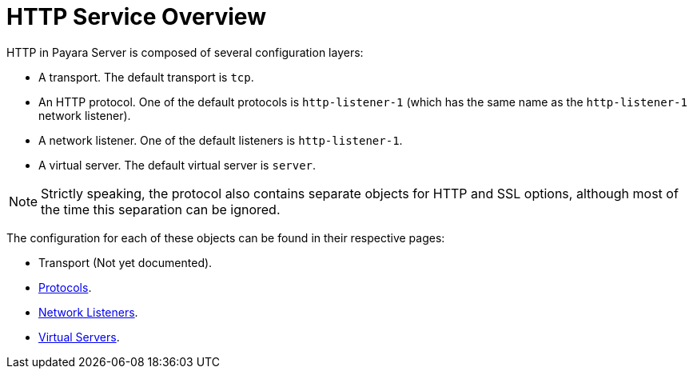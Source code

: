 
= HTTP Service Overview

HTTP in Payara Server is composed of several configuration layers:

* A transport. The default transport is `tcp`.
* An HTTP protocol. One of the default protocols is `http-listener-1` (which has the same name as the `http-listener-1` network listener).
* A network listener. One of the default listeners is `http-listener-1`.
* A virtual server. The default virtual server is `server`.

NOTE: Strictly speaking, the protocol also contains separate objects for HTTP and SSL options, although most of the time this separation can be ignored.

The configuration for each of these objects can be found in their respective pages:

* Transport (Not yet documented).
* xref:/Technical Documentation/Payara Server Documentation/Server Configuration And Management/HTTP Service/Protocols.adoc[Protocols].
* xref:/Technical Documentation/Payara Server Documentation/Server Configuration And Management/HTTP Service/Network Listeners.adoc[Network Listeners].
* xref:/Technical Documentation/Payara Server Documentation/Server Configuration And Management/HTTP Service/Virtual Servers.adoc[Virtual Servers].